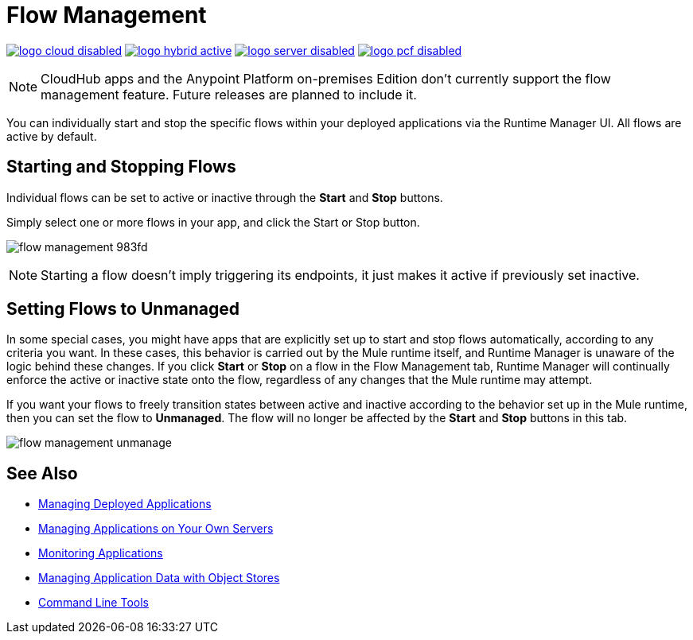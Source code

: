 = Flow Management
:keywords: cloudhub, analytics, monitoring, insight, flow manager, flow management, start flow, stop flow

image:logo-cloud-disabled.png[link="/runtime-manager/deployment-strategies", title="CloudHub"]
image:logo-hybrid-active.png[link="/runtime-manager/deployment-strategies", title="Hybrid Deployment"]
image:logo-server-disabled.png[link="/runtime-manager/deployment-strategies", title="Anypoint Platform On-Premises"]
image:logo-pcf-disabled.png[link="/runtime-manager/deployment-strategies", title="Pivotal Cloud Foundry"]

[NOTE]
====
CloudHub apps and the Anypoint Platform on-premises Edition don't currently support the flow management feature. Future releases are planned to include it.
====

You can individually start and stop the specific flows within your deployed applications via the Runtime Manager UI. All flows are active by default.


== Starting and Stopping Flows


Individual flows can be set to active or inactive through the *Start* and *Stop* buttons.

Simply select one or more flows in your app, and click the Start or Stop button.

image:flow-management-983fd.png[]

[NOTE]
Starting a flow doesn't imply triggering its endpoints, it just makes it active if previously set inactive.


== Setting Flows to Unmanaged

In some special cases, you might have apps that are explicitly set up to start and stop flows automatically, according to any criteria you want. In these cases, this behavior is carried out by the Mule runtime itself, and Runtime Manager is unaware of the logic behind these changes. If you click *Start* or *Stop* on a flow in the Flow Management tab, Runtime Manager will continually enforce the active or inactive state onto the flow, regardless of any changes that the Mule runtime may attempt.

If you want your flows to freely transition states between active and inactive according to the behavior set up in the Mule runtime, then you can set the flow to *Unmanaged*. The flow will no longer be affected by the *Start* and *Stop* buttons in this tab.

image:flow-management-unmanage.png[]








== See Also

* link:/runtime-manager/managing-deployed-applications[Managing Deployed Applications]
* link:/runtime-manager/managing-applications-on-your-own-servers[Managing Applications on Your Own Servers]
* link:/runtime-manager/monitoring[Monitoring Applications]
* link:/runtime-manager/managing-application-data-with-object-stores[Managing Application Data with Object Stores]
* link:/runtime-manager/anypoint-platform-cli[Command Line Tools]
